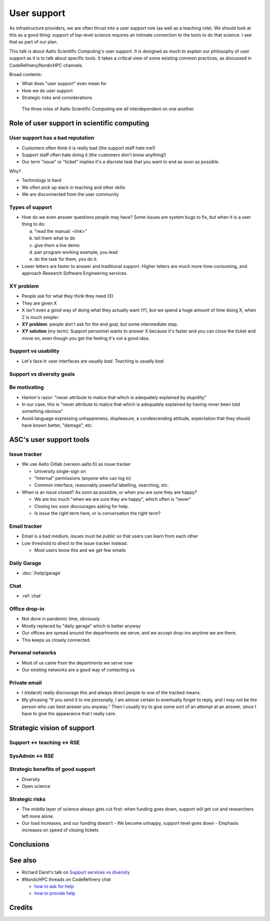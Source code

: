 User support
============

As infrastructure providers, we are often thrust into a user support
role (as well as a teaching role).  We should look at this as a good
thing: support of top-level science requires an intimate connection to
the tools to do that science.  I see that as part of our plan.

This talk is about Aalto Scientific Computing's user support.  It is
designed as much to explain our philosophy of user support as it is to
talk about specific tools.  It takes a critical view of some existing
common practices, as discussed in CodeRefinery/NordicHPC channels.

Broad contents:

- What does "user support" even mean for
- How we do user support
- Strategic risks and considerations

.. figure:: /about/img/scicomp-3-components.png

   The three roles of Aalto Scientific Computing are all
   interdependent on one another.


Role of user support in scientific computing
--------------------------------------------

User support has a bad reputation
~~~~~~~~~~~~~~~~~~~~~~~~~~~~~~~~~

- Customers often think it is really bad (the support staff hate me!)
- Support staff often hate doing it (the customers don't know anything!)
- Our term "issue" or "ticket" implies it's a discrete task that you
  want to end as soon as possible.

Why?

- Technology is hard
- We often pick up slack in teaching and other skills
- We are disconnected from the user community


Types of support
~~~~~~~~~~~~~~~~

- How do we even answer questions people may have?  Some issues are
  system bugs to fix, but when it is a user thing to do:

  a) "read the manual: <link>"
  b) tell them what to do
  c) give them a live demo
  d) pair program working example, you lead
  e) do the task for them, you do it.

- Lower letters are faster to answer and traditional support.  Higher
  letters are much more time-consuming, and approach Research Software
  Engineering services.


XY problem
~~~~~~~~~~
- People ask for what they think they need (X)
- They are given X
- X isn't even a good way of doing what they actually want (Y), but we
  spend a huge amount of time doing X, when Z is much simpler.
- **XY problem**: people don't ask for the end goal, but some
  intermediate step.
- **XY solution** (my term): Support personnel wants to answer X
  because it's faster and you can close the ticket and move on, even
  though you get the feeling it's not a good idea.


Support vs usability
~~~~~~~~~~~~~~~~~~~~
- Let's face it: user interfaces are usually *bad*.  Teaching is
  usually *bad*.



Support vs diversity goals
~~~~~~~~~~~~~~~~~~~~~~~~~~


Be motivating
~~~~~~~~~~~~~

- Hanlon's razor: "never attribute to malice that which is adequately
  explained by stupidity"
- In our case, this is "never attribute to malice that which is
  adequately explained by having never been told something obvious"
- Avoid language expressing unhappieness, displeasure, a condescending
  attitude, expectation that they should have known better, "damage",
  etc.




ASC's user support tools
------------------------

Issue tracker
~~~~~~~~~~~~~
- We use Aalto Gitlab (version.aalto.fi) as issue tracker

  - University single-sign on
  - "Internal" permissions (anyone who can log in)
  - Common interface, reasonably powerful labelling, searching, etc.

- When is an issue closed?  As soon as possible, or when you are sure
  they are happy?

  - We are too much "when we are sure they are happy", which often is
    "never"
  - Closing too soon discourages asking for help.

  - Is *issue* the right term here, or is *conversation* the right term?


Email tracker
~~~~~~~~~~~~~
- Email is a bad medium, issues must be *public* so that users can
  learn from each other
- Low threshold to direct to the issue tracker instead.

  - Most users know this and we get few emails

Daily Garage
~~~~~~~~~~~~
- :doc:`/help/garage`

Chat
~~~~
- :ref:`chat`

Office drop-in
~~~~~~~~~~~~~~
- Not done in pandemic time, obviously
- Mostly replaced by "daily garage" which is better anyway
- Our offices are spread around the departments we serve, and we
  accept drop-ins anytime we are there.
- This keeps us closely connected.

Personal networks
~~~~~~~~~~~~~~~~~
- Most of us came from the departments we serve now
- Our existing networks are a good way of contacting us

Private email
~~~~~~~~~~~~~
- I (rkdarst) really discourage this and always direct people to one of
  the tracked means.

- My phrasing "If you send it to me personally, I am almost certain to
  eventually forget to reply, and I may not be the person who can best
  answer you anyway."  Then I usually try to give some sort of an
  attempt at an answer, since I have to give the appearance that I
  really care.



Strategic vision of support
---------------------------

Support ↔ teaching ↔ RSE
~~~~~~~~~~~~~~~~~~~~~~~~

SysAdmin ↔ RSE
~~~~~~~~~~~~~~

Strategic benefits of good support
~~~~~~~~~~~~~~~~~~~~~~~~~~~~~~~~~~

- Diversity
- Open science


Strategic risks
~~~~~~~~~~~~~~~
- The middle layer of science always gets cut first: when funding goes
  down, support will get cut and researchers left more alone.
- Our load increases, and our funding doesn't
  - We become unhappy, support level goes down
  - Emphasis increases on speed of closing tickets


Conclusions
-----------



See also
--------

- Richard Darst's talk on `Support services vs diversity
  <https://www.youtube.com/watch?v=z1VS1wleN-o>`__
- #NordicHPC threads on CodeRefinery chat

  - `how to ask for help <https://coderefinery.zulipchat.com/#narrow/stream/198213-nordichpc/topic/how.20to.20ask.20for.20help/near/230190210>`__
  - `how to provide help <https://coderefinery.zulipchat.com/#narrow/stream/198213-nordichpc/topic/how.20to.20provide.20help/near/231130622>`__

Credits
-------
